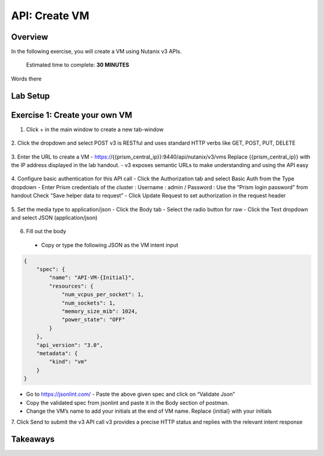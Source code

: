 .. _api_create_vm:

----------------------
API: Create VM
----------------------

Overview
++++++++

In the following exercise, you will create a VM using Nutanix v3 APIs.

  Estimated time to complete: **30 MINUTES**

Words there

Lab Setup
+++++++++
Exercise 1: Create your own VM
++++++++++++++++++++
1. Click + in the main window to create a new tab-window

.. figure:: images/newtab.png

2. Click the dropdown and select POST
v3 is RESTful and uses standard HTTP verbs like GET, POST, PUT, DELETE

.. figure:: images/postfunction.png

3. Enter the URL to create a VM
- https://{{prism_central_ip}}:9440/api/nutanix/v3/vms
Replace {{prism_central_ip}} with the IP address displayed in the lab handout.
- v3 exposes semantic URLs to make understanding and using the API easy

.. figure:: images/urlcreate.png

4. Configure basic authentication for this API call
- Click the Authorization tab and select Basic Auth from the Type dropdown
- Enter Prism credentials of the cluster :
Username : admin / Password : Use the “Prism login password” from handout
Check “Save helper data to request”
- Click Update Request to set authorization in the request header

.. figure:: images/basicauth.png

5. Set the media type to application/json
- Click the Body tab
- Select the radio button for raw
- Click the Text dropdown and select JSON (application/json)

.. figure:: images/jsonmediatype.png

6. Fill out the body
 - Copy or type the following JSON as the VM intent input

.. code-block:: bash

  {
      "spec": {
          "name": "API-VM-{Initial}",
          "resources": {
              "num_vcpus_per_socket": 1,
              "num_sockets": 1,
              "memory_size_mib": 1024,
              "power_state": "OFF"
          }
      },
      "api_version": "3.0",
      "metadata": {
          "kind": "vm"
      }
  }

- Go to https://jsonlint.com/ - Paste the above given spec and click on “Validate Json”
- Copy the validated spec from jsonlint and paste it in the Body section of postman.
- Change the VM’s name to add your initials at the end of VM name. Replace {initial} with your initials

7. Click Send to submit the v3 API call
v3 provides a precise HTTP status and replies with the relevant intent response

.. figure:: images/createresponse.png



Takeaways
+++++++++
